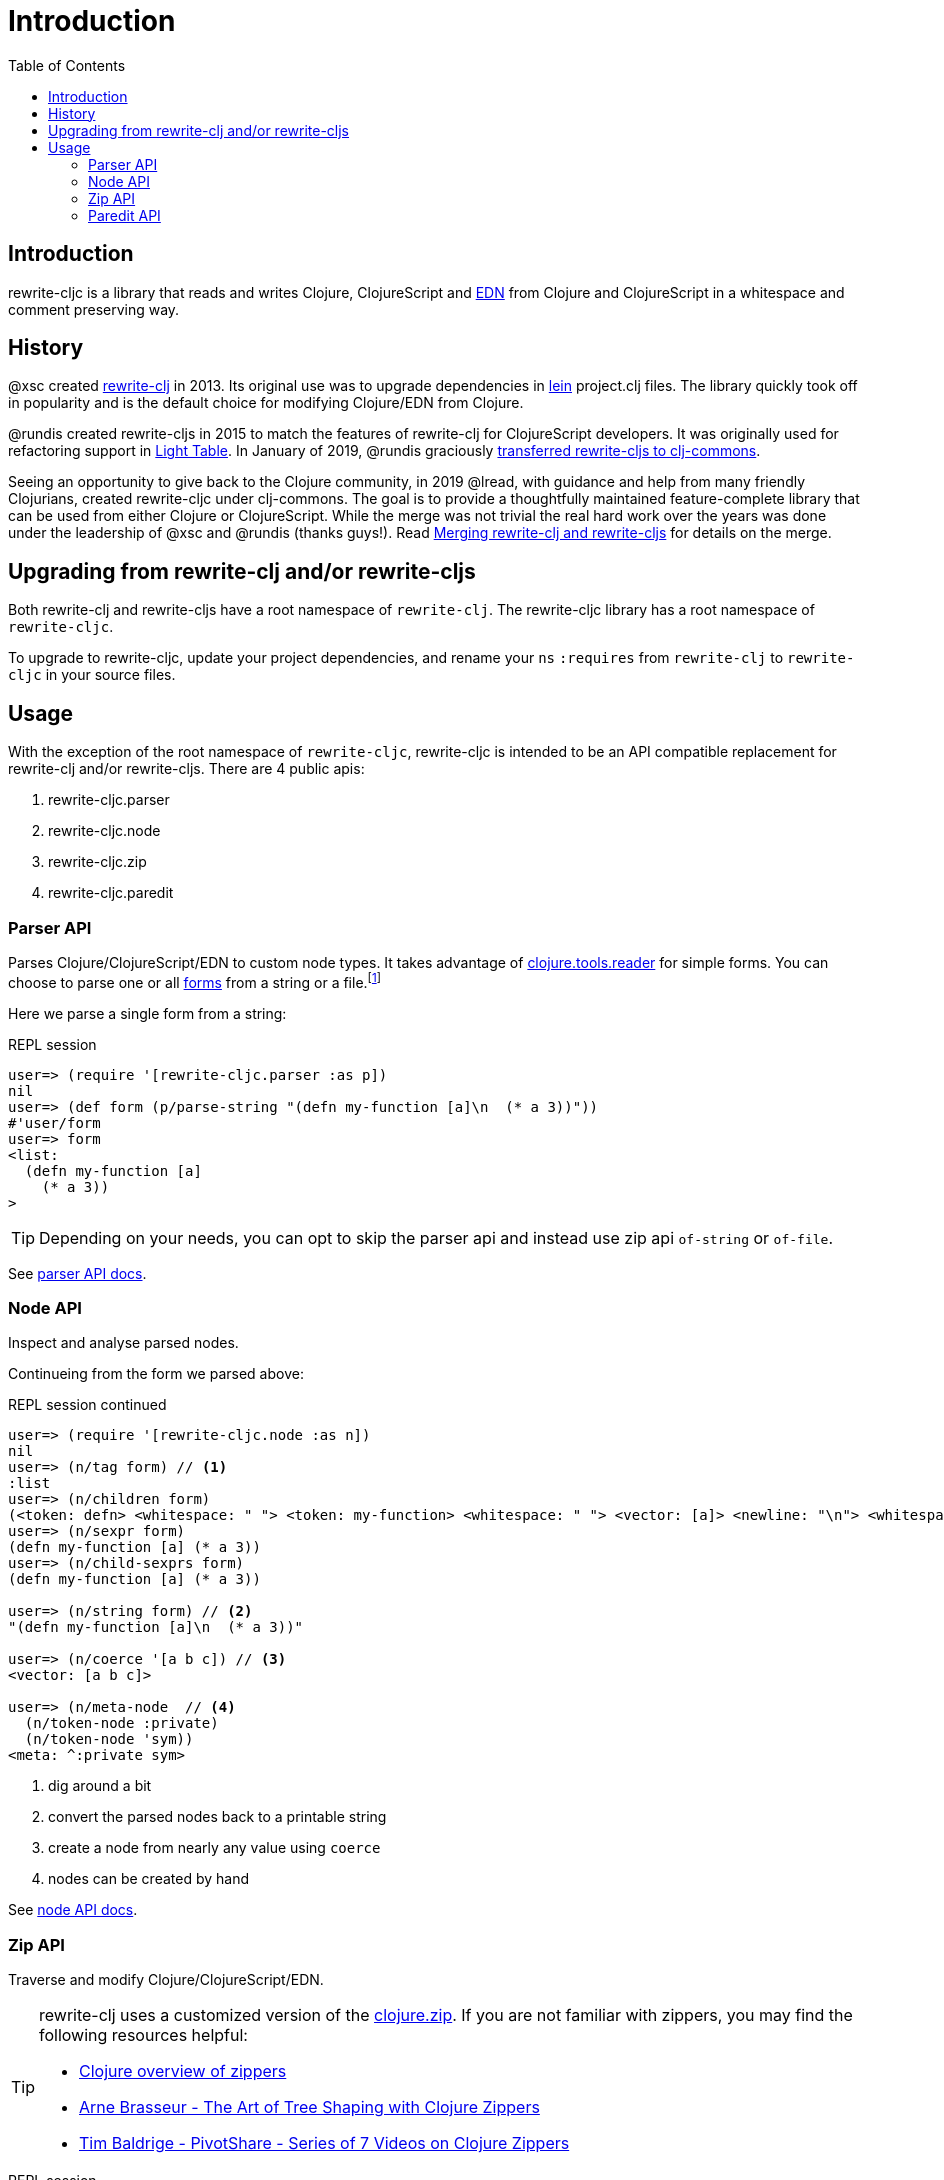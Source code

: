 = Introduction
// TODO update these to real values
:cljdoc-host: http://localhost:8000
:cljdoc-api-url: {cljdoc-host}/d/lread/rewrite-cljs-playground/CURRENT/api
:toc:

== Introduction
rewrite-cljc is a library that reads and writes Clojure, ClojureScript and https://github.com/edn-format/edn[EDN] from Clojure and ClojureScript in a whitespace and comment preserving way.

== History
@xsc created https://github.com/xsc/rewrite-clj[rewrite-clj] in 2013. Its original use was to upgrade dependencies in https://leiningen.org[lein] project.clj files. The library quickly took off in popularity and is the default choice for modifying Clojure/EDN from Clojure.

@rundis created rewrite-cljs in 2015 to match the features of rewrite-clj for ClojureScript developers. It was originally used for refactoring support in https://github.com/LightTable/LightTable[Light Table]. In January of 2019, @rundis graciously https://github.com/clj-commons/rewrite-cljs[transferred rewrite-cljs to clj-commons].

Seeing an opportunity to give back to the Clojure community, in 2019 @lread, with guidance and help from many friendly Clojurians, created rewrite-cljc under clj-commons. The goal is to provide a thoughtfully maintained feature-complete library that can be used from either Clojure or ClojureScript. While the merge was not trivial the real hard work over the years was done under the leadership of @xsc and @rundis (thanks guys!). Read link:design/01-merging-rewrite-clj-and-rewrite-cljs.adoc[Merging rewrite-clj and rewrite-cljs] for details on the merge.

== Upgrading from rewrite-clj and/or rewrite-cljs

Both rewrite-clj and rewrite-cljs have a root namespace of `rewrite-clj`. 
The rewrite-cljc library has a root namespace of `rewrite-cljc`.

To upgrade to rewrite-cljc, update your project dependencies, and rename
your `ns` `:requires` from `rewrite-clj` to `rewrite-cljc` in your source files.

== Usage

With the exception of the root namespace of `rewrite-cljc`, rewrite-cljc is
intended to be an API compatible replacement for rewrite-clj and/or
rewrite-cljs. There are 4 public apis:

. rewrite-cljc.parser
. rewrite-cljc.node
. rewrite-cljc.zip
. rewrite-cljc.paredit

=== Parser API
Parses Clojure/ClojureScript/EDN to custom node types. It takes advantage of https://github.com/clojure/tools.reader[clojure.tools.reader] for simple forms.
You can choose to parse one or all https://www.braveclojure.com/do-things/#Forms[forms] from a string or a file.footnote:file[reading from a file is only available from Clojure.]

Here we parse a single form from a string:

.REPL session
[source, clojure-repl]
----
user=> (require '[rewrite-cljc.parser :as p])
nil
user=> (def form (p/parse-string "(defn my-function [a]\n  (* a 3))"))
#'user/form
user=> form
<list:
  (defn my-function [a]
    (* a 3))
>
----

TIP: Depending on your needs, you can opt to skip the parser api and instead use zip api `of-string` or `of-file`.

See link:{cljdoc-api-url}/rewrite-cljc.parser[parser API docs].

=== Node API
Inspect and analyse parsed nodes.

Continueing from the form we parsed above:

.REPL session continued
[source, clojure]
----
user=> (require '[rewrite-cljc.node :as n])
nil
user=> (n/tag form) // <1>
:list
user=> (n/children form)
(<token: defn> <whitespace: " "> <token: my-function> <whitespace: " "> <vector: [a]> <newline: "\n"> <whitespace: "  "> <list: (* a 3)>)
user=> (n/sexpr form)
(defn my-function [a] (* a 3))
user=> (n/child-sexprs form)
(defn my-function [a] (* a 3))

user=> (n/string form) // <2>
"(defn my-function [a]\n  (* a 3))"

user=> (n/coerce '[a b c]) // <3>
<vector: [a b c]>

user=> (n/meta-node  // <4>
  (n/token-node :private)
  (n/token-node 'sym))
<meta: ^:private sym>
----
<1> dig around a bit
<2> convert the parsed nodes back to a printable string
<3> create a node from nearly any value using `coerce`
<4> nodes can be created by hand

See link:{cljdoc-api-url}/rewrite-cljc.node[node API docs].

=== Zip API
Traverse and modify Clojure/ClojureScript/EDN.

[TIP]
====
rewrite-clj uses a customized version of the https://clojure.github.io/clojure/clojure.zip-api.html[clojure.zip]. If you are not familiar with zippers, you may find the following resources helpful:

* https://clojure.org/reference/other_libraries#_zippers_functional_tree_editing_clojure_zip[Clojure overview of zippers]
* https://lambdaisland.com/blog/2018-11-26-art-tree-shaping-clojure-zip[Arne Brasseur - The Art of Tree Shaping with Clojure Zippers]
* https://tbaldridge.pivotshare.com/media/zippers-episode-1/11348/feature?t=0[Tim Baldrige - PivotShare - Series of 7 Videos on Clojure Zippers]
====

.REPL session
[source, clojure-repl]
----
user=> (require '[rewrite-cljc.zip :as z])
nil
user=> (def data-string
"(defn my-function [a]
  ;; a comment
  (* a 3))")
#'user/data-string
user=> (def data (z/of-string data-string))  // <1>
#'user/data

user=> (z/sexpr data)  // <2>
(defn my-function [a] (* a 3))
user=> (-> data z/down z/right z/node)
<token: my-function>
user=> (-> data z/down z/right z/sexpr)
my-function

user=> (-> data z/down z/right (z/edit (comp symbol str) "2") z/up z/sexpr) // <3>
(defn my-function2 [a] (* a 3))

user=> (-> data z/down z/right (z/edit (comp symbol str) "2") z/print-root)
(defn my-function2 [a]
  ;; a comment
  (* a 3))nil
----
<1> use `of-string` to parse and zip in one step
<2> explore a bit
<3> make some changes. `rewrite-cljc.zip/edit` and `rewrite-cljc.zip/replace` transparently coerce between the node representation (`<token: my-function>`) and its corresponding s-expression (`my-function`).

TIP: The zip location movement functions (`right`, `left`, `up`, `down`, etc) skip over whitespace nodes. If you want to see all nodes, use the * counterparts (`right*`, `left*`, `up*`, `down*`, etc).

[CAUTION]
====
Use rewrite.zip/sexpr with care:

* Not everything can be converted into an s-expression.
* Be mindful of language differences between Clojure and ClojureScript.
====

See link:{cljdoc-api-url}/rewrite-cljc.zip[zip API docs].

==== Sweet Code Traversal with the Zip API

rewrite-cljc.zip includes find operations to navigate to locations of interest. Let's assume you want to modify the following `project.clj` by replacing the `:description` placeholder text with something more meaningful:

.project.clj snippet
[source, clojure]
----
(defproject my-project "0.1.0-SNAPSHOT"
  :description "Enter description"
  ...)
----

Most find functions accept an optional location movement function. To perform a depth-first search use `rewrite-cljc.zip/next`, to search sibling nodes to the right, use `rewrite-cljc.zip/right` (the default), to search siblings to left, use `rewrite-cljc.zip/left`.

.REPL session
[source, clojure-repl]
----
user=> (require '[rewrite-cljc.zip :as z])
nil
user=> (def data (z/of-file "project.clj")) // <1>
#'user/data
user=> (def prj-map (z/find-value data z/next 'defproject)) // <2>
#'user/prj-map

user=> (def descr (-> prj-map (z/find-value :description) z/right)) // <3>
#'user/descr
user=> (z/sexpr descr)
"Enter description"

user=> (-> descr (z/replace "My first Project.") z/print-root) // <4>
(defproject my-project "0.1.0-SNAPSHOT"
  :description "My first Project."
  ...)
nil

----
<1> load the `project.clj` file.footnote:file[]
<2> navigate depth-first to the project map by searching for `'defproject`.
<3> navigate to the description text by searching right for `:description` and then moving one node to the right. Remember that while whitespace is preserved it is automatically skipped during navigation.
<4> replace the description, zip up and print the result.

==== Handling Clojure Data Structures with the Zip API

The zip api provides familiar ways to work with Clojure data structures. It offers functions that correspond to the standard seq functions, for example:

.REPL session
[source, clojure-repl]
----
user=> (require '[rewrite-cljc.zip :as z])
nil
user=> (def data (z/of-string "[1\n2\n3]"))
#'user/data
user=> (z/vector? data)
true
user=> (z/sexpr data)
[1 2 3]
user=> (-> data (z/get 1) z/node)
<token: 2>
user=> (-> data (z/assoc 1 5) z/sexpr)
[1 5 3]
user=> (->> data (z/map #(z/edit % + 4)) z/->root-string)
"[5\n6\n7]"
----

==== Tracking Position with the Zip API
TODO: an example


=== Paredit API
Structured editing was introduce by rewrite-cljs.

See link:{cljdoc-api-url}/rewrite-cljc.paredit[current paredit API docs].
